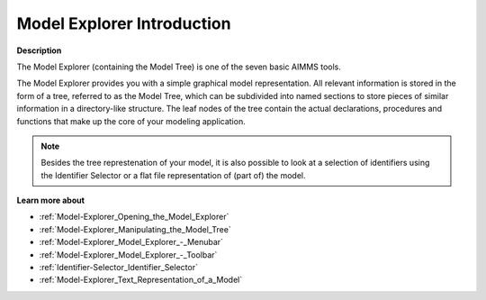 .. _Model-Explorer_Model_Explorer_-_Introduction:

Model Explorer Introduction
=================================

**Description** 

The Model Explorer (containing the Model Tree) is one of the seven basic AIMMS tools.

The Model Explorer provides you with a simple graphical model representation. 
All relevant information is stored in the form of a tree, referred to as the Model Tree, 
which can be subdivided into named sections to store pieces of similar information in a directory-like structure. 
The leaf nodes of the tree contain the actual declarations, procedures and functions 
that make up the core of your modeling application.

.. note::

    Besides the tree represtenation of your model, it is also possible to look at a selection of 
    identifiers using the Identifier Selector or a flat file representation of (part of) the model.

**Learn more about** 

*   :ref:`Model-Explorer_Opening_the_Model_Explorer`  
*   :ref:`Model-Explorer_Manipulating_the_Model_Tree`  
*   :ref:`Model-Explorer_Model_Explorer_-_Menubar`  
*   :ref:`Model-Explorer_Model_Explorer_-_Toolbar` 
*   :ref:`Identifier-Selector_Identifier_Selector`  
*   :ref:`Model-Explorer_Text_Representation_of_a_Model` 






